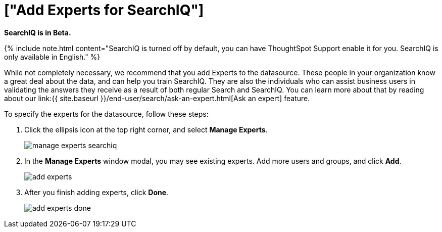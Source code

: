 = ["Add Experts for SearchIQ"]
:last_updated: 09/23/2019
:permalink: /:collection/:path.html
:sidebar: mydoc_sidebar
:summary: It is useful to identify experts who can help with SearchIQ.

*SearchIQ is in Beta.*

{% include note.html content="SearchIQ is turned off by default, you can have ThoughtSpot Support enable it for you.
SearchIQ is only available in English." %}

While not completely necessary, we recommend that you add Experts to the datasource.
These people in your organization know a great deal about the data, and can help you train SearchIQ.
They are also the individuals who can assist business users in validating the answers they receive as a result of both regular Search and SearchIQ.
You can learn more about that by reading about our link:{{ site.baseurl }}/end-user/search/ask-an-expert.html[Ask an expert] feature.

To specify the experts for the datasource, follow these steps:

. Click the ellipsis icon at the top right corner, and select *Manage Experts*.
+
image::{{ site.baseurl }}/images/manage-experts-searchiq.png[]

. In the *Manage Experts* window modal, you may see existing experts.
Add more users and groups, and click *Add*.
+
image::{{ site.baseurl }}/images/add-experts.png[]

. After you finish adding experts, click *Done*.
+
image::{{ site.baseurl }}/images/add-experts-done.png[]
